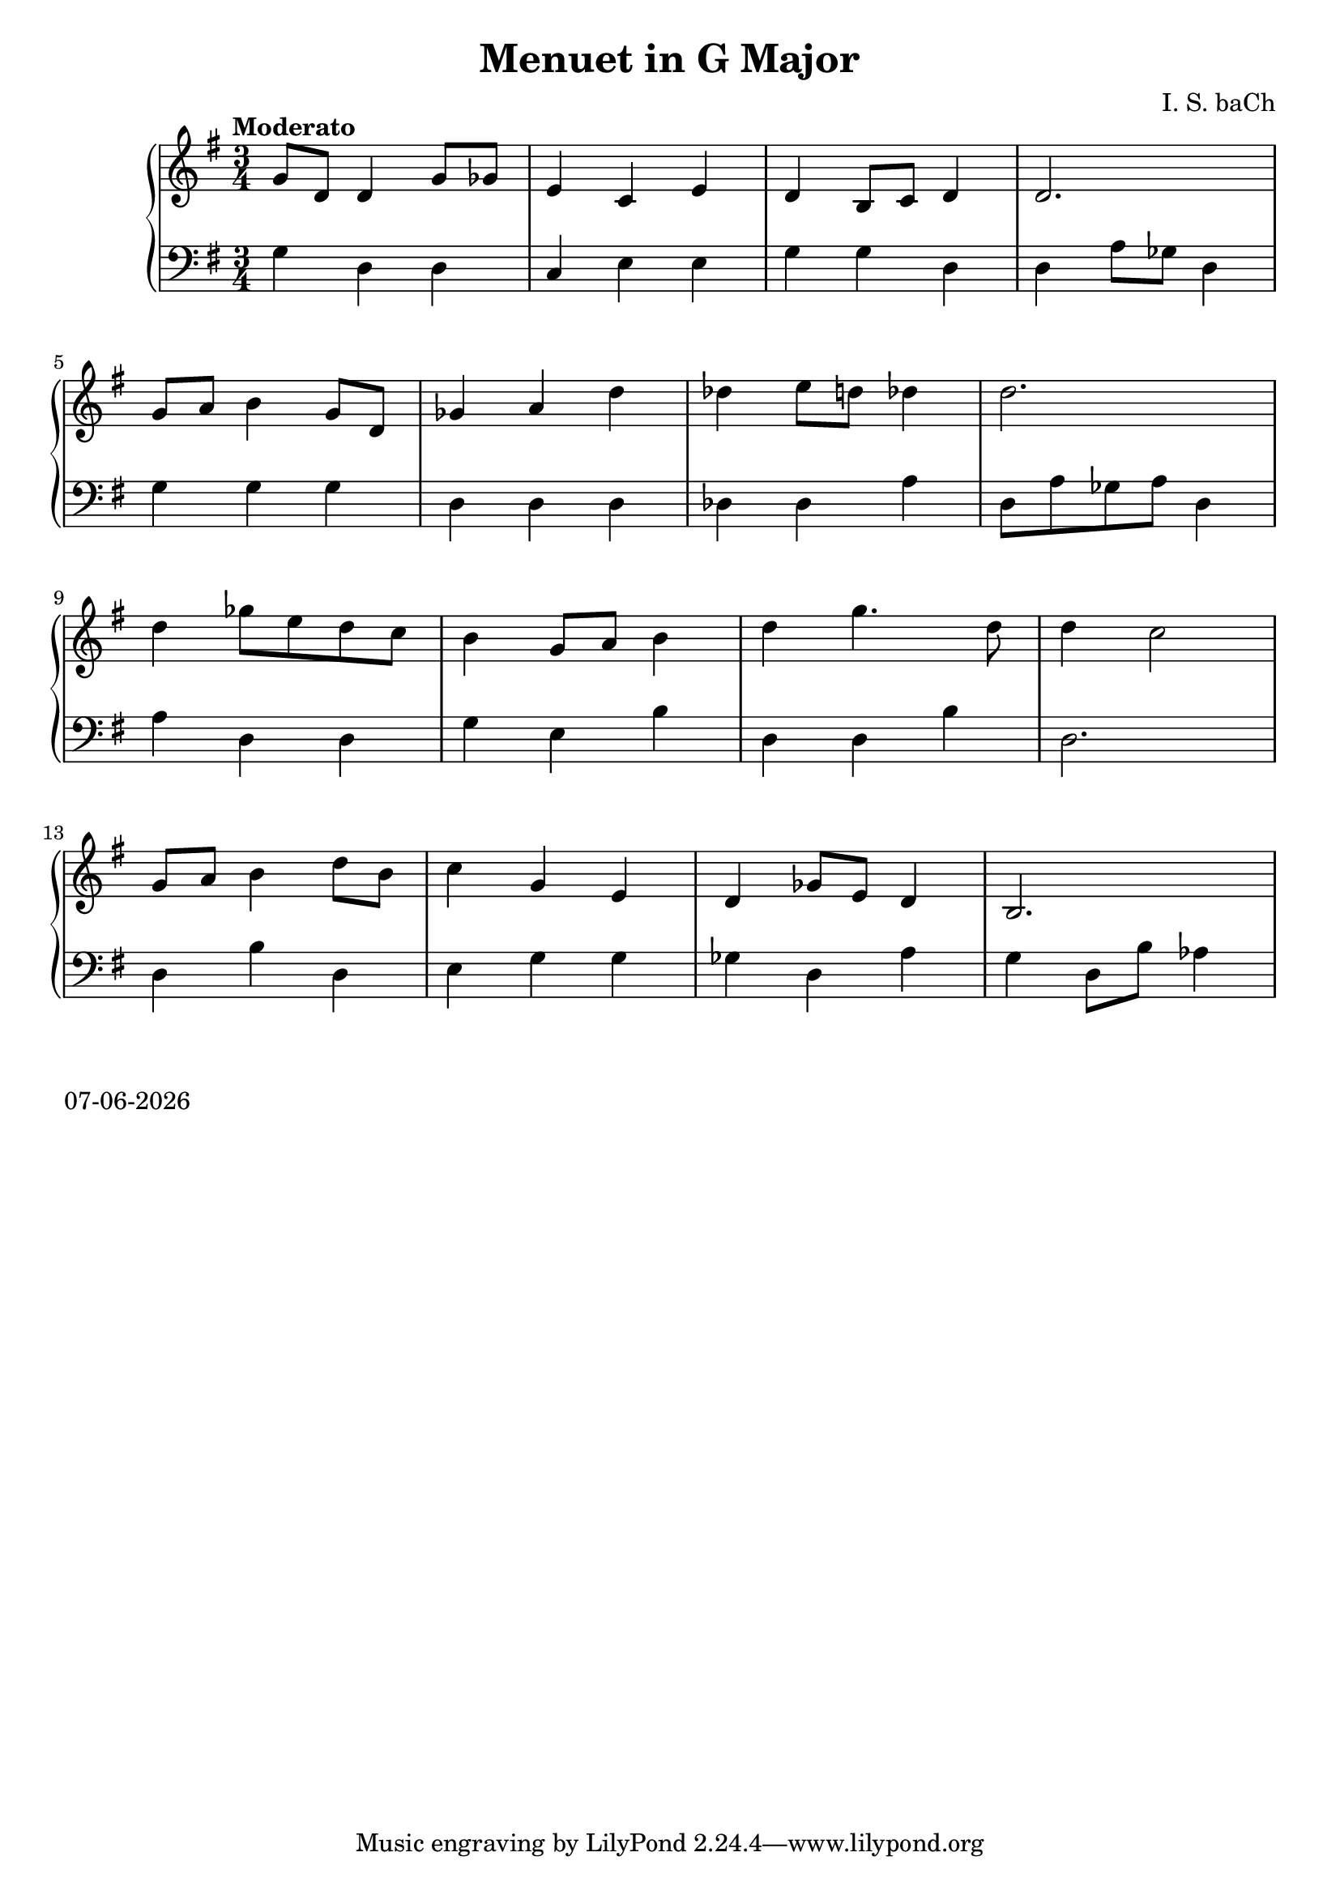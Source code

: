 date = #(strftime "%d-%m-%Y" (localtime (current-time)))
\header{
title = "Menuet in G Major"
composer = "I. S. baCh"}
\version "2.18.2"{\new PianoStaff 
<< \new Staff { \time 3/4 \clef "treble" \key g \major \tempo "Moderato"g'8 d' d'4 g'8 ges' e'4 c' e' d' b8 c' d'4 d'2. \break g'8 a' b'4 g'8 d' ges'4 a' d'' des'' e''8 d'' des''4 d''2. \break d''4 ges''8 e'' d'' c'' b'4 g'8 a' b'4 d'' g''4. d''8 d''4 c''2 \break g'8 a' b'4 d''8 b' c''4 g' e' d' ges'8 e' d'4 b2. }
\new Staff { \clef "bass" \key g \major g4 d d c e e g g d d a8 ges d4 \break g g g d d d des des a d8 a ges a d4 \break a d d g e b d d b d2. \break d4 b d e g g ges d a g d8 b aes4 } >>}\markup{\date}